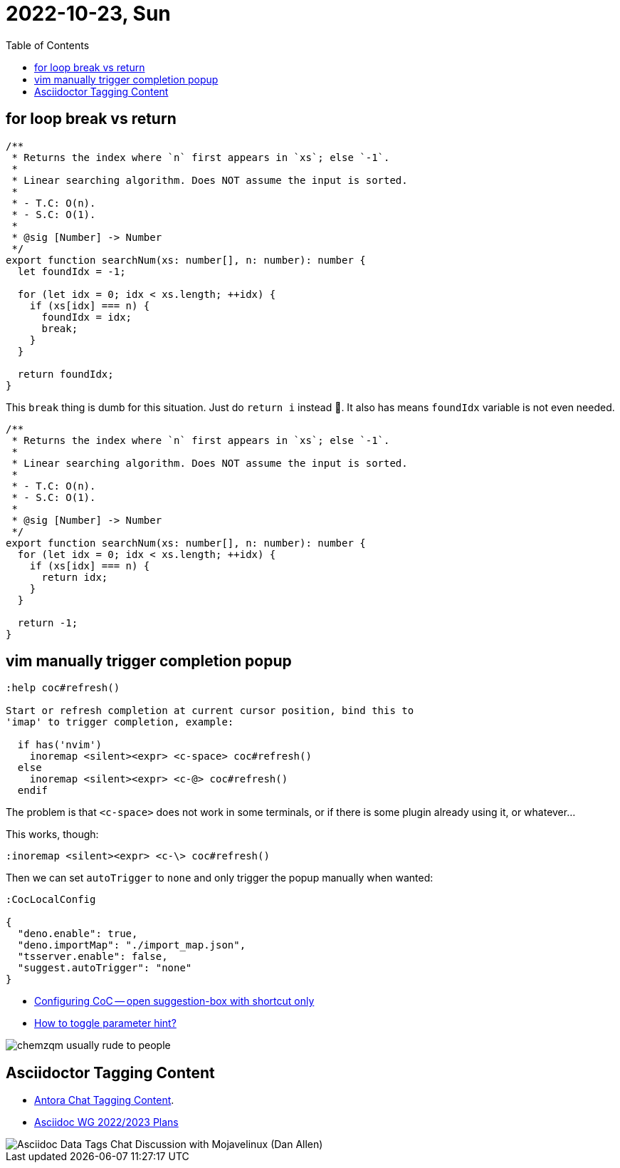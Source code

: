 = 2022-10-23, Sun
:toc: left

[data-tags="algorithm for break return]
== for loop break vs return

----
/**
 * Returns the index where `n` first appears in `xs`; else `-1`.
 *
 * Linear searching algorithm. Does NOT assume the input is sorted.
 *
 * - T.C: O(n).
 * - S.C: O(1).
 *
 * @sig [Number] -> Number
 */
export function searchNum(xs: number[], n: number): number {
  let foundIdx = -1;

  for (let idx = 0; idx < xs.length; ++idx) {
    if (xs[idx] === n) {
      foundIdx = idx;
      break;
    }
  }

  return foundIdx;
}
----

This `break` thing is dumb for this situation.
Just do `return i`  instead 🤣.
It also has means `foundIdx` variable is not even needed.

----
/**
 * Returns the index where `n` first appears in `xs`; else `-1`.
 *
 * Linear searching algorithm. Does NOT assume the input is sorted.
 *
 * - T.C: O(n).
 * - S.C: O(1).
 *
 * @sig [Number] -> Number
 */
export function searchNum(xs: number[], n: number): number {
  for (let idx = 0; idx < xs.length; ++idx) {
    if (xs[idx] === n) {
      return idx;
    }
  }

  return -1;
}
----

[data-tags="coc vim pupup completion"]
== vim manually trigger completion popup

----
:help coc#refresh()

Start or refresh completion at current cursor position, bind this to
'imap' to trigger completion, example:

  if has('nvim')
    inoremap <silent><expr> <c-space> coc#refresh()
  else
    inoremap <silent><expr> <c-@> coc#refresh()
  endif
----

The problem is that `<c-space>` does not work in some terminals, or if there is some plugin already using it, or whatever...

This works, though:

----
:inoremap <silent><expr> <c-\> coc#refresh()
----

Then we can set `autoTrigger` to `none` and only trigger the popup manually when wanted:

----
:CocLocalConfig

{
  "deno.enable": true,
  "deno.importMap": "./import_map.json",
  "tsserver.enable": false,
  "suggest.autoTrigger": "none"
}
----

* https://vi.stackexchange.com/questions/23323/configuring-coc-open-suggestion-box-with-shortcut-only[Configuring CoC -- open suggestion-box with shortcut only^]
* https://github.com/neoclide/coc.nvim/issues/2202#issuecomment-662969193[How to toggle parameter hint?^]

image::./10-23-Sun.assets/chemzqm-usual-rude.png[chemzqm usually rude to people]

[data-tags="asciidoc tags spec"]
== Asciidoctor Tagging Content

* https://antora.zulipchat.com/#narrow/stream/282400-users/topic/Tagging.20Content[Antora Chat Tagging Content^].
* https://www.eclipse.org/lists/asciidoc-wg/msg00646.html[Asciidoc WG 2022/2023 Plans^]

image::10-23-Sun.assets/asciidoc-data-tags-chat-discussion-mojavelinux.png[Asciidoc Data Tags Chat Discussion with Mojavelinux (Dan Allen)]

